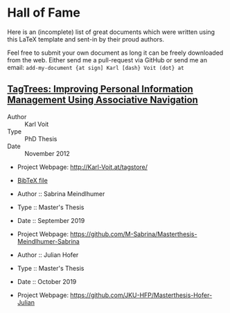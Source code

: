 
* Hall of Fame

Here is an (incomplete) list of great documents which were written
using this LaTeX template and sent-in by their proud authors.

Feel free to submit your own document as long it can be freely
downloaded from the web. Either send me a pull-request via GitHub or
send me an email: =add-my-document {at sign] Karl [dash} Voit (dot} at=

** [[http://karl-voit.at/tagstore/downloads/Voit2012b.pdf][TagTrees: Improving Personal Information Management Using Associative Navigation]]

- Author :: Karl Voit
- Type :: PhD Thesis
- Date :: November 2012

- Project Webpage: http://Karl-Voit.at/tagstore/
- [[http://karl-voit.at/tagstore/downloads/Voit2012b.bib][BibTeX file]]

- Author :: Sabrina Meindlhumer
- Type :: Master's Thesis
- Date :: September 2019

- Project Webpage: https://github.com/M-Sabrina/Masterthesis-Meindlhumer-Sabrina

- Author :: Julian Hofer
- Type :: Master's Thesis
- Date :: October 2019

- Project Webpage: https://github.com/JKU-HFP/Masterthesis-Hofer-Julian



 # TEMPLATE:
 # Links with descriptions are written with two opening square brackets followed
 # by the URL, one closing square bracket, one opening square bracket, the link
 # text, and two closing square brackets. Links without descriptions are
 # recognized without using any special markup.
 #
 # ** THE TITLE OF YOUR DOCUMENT AND THE LINK TO THE PDF FILE
 #
 # - Author :: FIRSTNAME LASTNAME
 # - Type :: Report | Bachelor Thesis | Master Thesis | PhD Thesis | Book | ...
 # - Date :: MONTH AND YEAR OF FINALIZATION
 #
 # - Project Webpage: URL
 # - [[http://karl-voit.at/tagstore/downloads/Voit2012b.bib][BibTeX file]] (WITH LINK)
 # - WHATEVER PLEASES YOUR AUDIENCE
